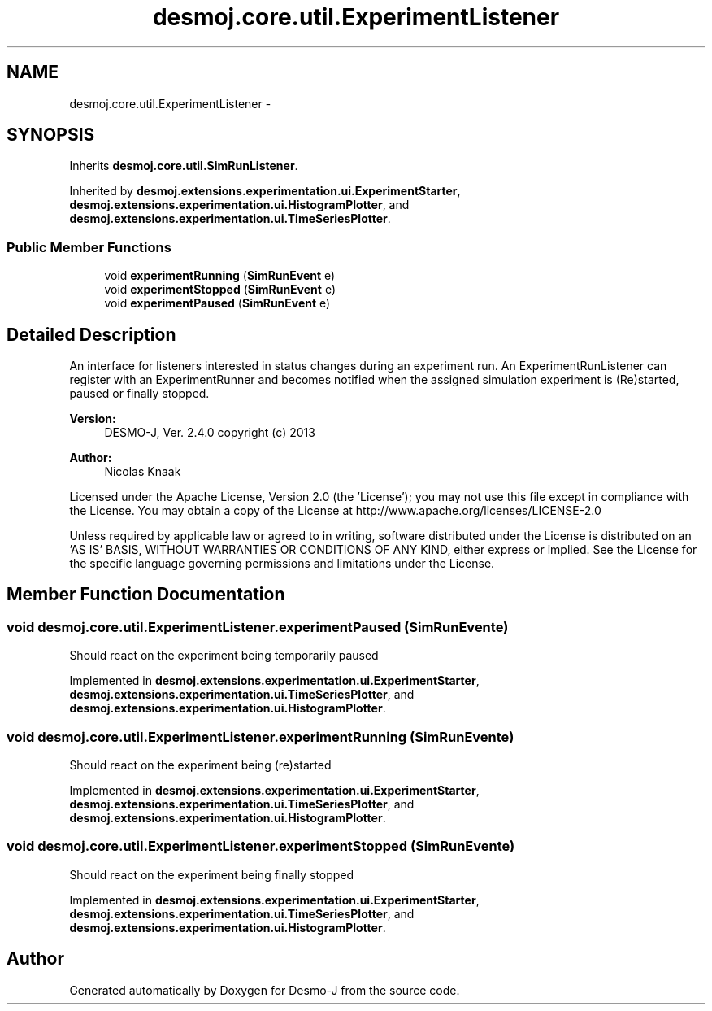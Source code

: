 .TH "desmoj.core.util.ExperimentListener" 3 "Wed Dec 4 2013" "Version 1.0" "Desmo-J" \" -*- nroff -*-
.ad l
.nh
.SH NAME
desmoj.core.util.ExperimentListener \- 
.SH SYNOPSIS
.br
.PP
.PP
Inherits \fBdesmoj\&.core\&.util\&.SimRunListener\fP\&.
.PP
Inherited by \fBdesmoj\&.extensions\&.experimentation\&.ui\&.ExperimentStarter\fP, \fBdesmoj\&.extensions\&.experimentation\&.ui\&.HistogramPlotter\fP, and \fBdesmoj\&.extensions\&.experimentation\&.ui\&.TimeSeriesPlotter\fP\&.
.SS "Public Member Functions"

.in +1c
.ti -1c
.RI "void \fBexperimentRunning\fP (\fBSimRunEvent\fP e)"
.br
.ti -1c
.RI "void \fBexperimentStopped\fP (\fBSimRunEvent\fP e)"
.br
.ti -1c
.RI "void \fBexperimentPaused\fP (\fBSimRunEvent\fP e)"
.br
.in -1c
.SH "Detailed Description"
.PP 
An interface for listeners interested in status changes during an experiment run\&. An ExperimentRunListener can register with an ExperimentRunner and becomes notified when the assigned simulation experiment is (Re)started, paused or finally stopped\&.
.PP
\fBVersion:\fP
.RS 4
DESMO-J, Ver\&. 2\&.4\&.0 copyright (c) 2013 
.RE
.PP
\fBAuthor:\fP
.RS 4
Nicolas Knaak
.RE
.PP
Licensed under the Apache License, Version 2\&.0 (the 'License'); you may not use this file except in compliance with the License\&. You may obtain a copy of the License at http://www.apache.org/licenses/LICENSE-2.0
.PP
Unless required by applicable law or agreed to in writing, software distributed under the License is distributed on an 'AS IS' BASIS, WITHOUT WARRANTIES OR CONDITIONS OF ANY KIND, either express or implied\&. See the License for the specific language governing permissions and limitations under the License\&. 
.SH "Member Function Documentation"
.PP 
.SS "void desmoj\&.core\&.util\&.ExperimentListener\&.experimentPaused (\fBSimRunEvent\fPe)"
Should react on the experiment being temporarily paused 
.PP
Implemented in \fBdesmoj\&.extensions\&.experimentation\&.ui\&.ExperimentStarter\fP, \fBdesmoj\&.extensions\&.experimentation\&.ui\&.TimeSeriesPlotter\fP, and \fBdesmoj\&.extensions\&.experimentation\&.ui\&.HistogramPlotter\fP\&.
.SS "void desmoj\&.core\&.util\&.ExperimentListener\&.experimentRunning (\fBSimRunEvent\fPe)"
Should react on the experiment being (re)started 
.PP
Implemented in \fBdesmoj\&.extensions\&.experimentation\&.ui\&.ExperimentStarter\fP, \fBdesmoj\&.extensions\&.experimentation\&.ui\&.TimeSeriesPlotter\fP, and \fBdesmoj\&.extensions\&.experimentation\&.ui\&.HistogramPlotter\fP\&.
.SS "void desmoj\&.core\&.util\&.ExperimentListener\&.experimentStopped (\fBSimRunEvent\fPe)"
Should react on the experiment being finally stopped 
.PP
Implemented in \fBdesmoj\&.extensions\&.experimentation\&.ui\&.ExperimentStarter\fP, \fBdesmoj\&.extensions\&.experimentation\&.ui\&.TimeSeriesPlotter\fP, and \fBdesmoj\&.extensions\&.experimentation\&.ui\&.HistogramPlotter\fP\&.

.SH "Author"
.PP 
Generated automatically by Doxygen for Desmo-J from the source code\&.
